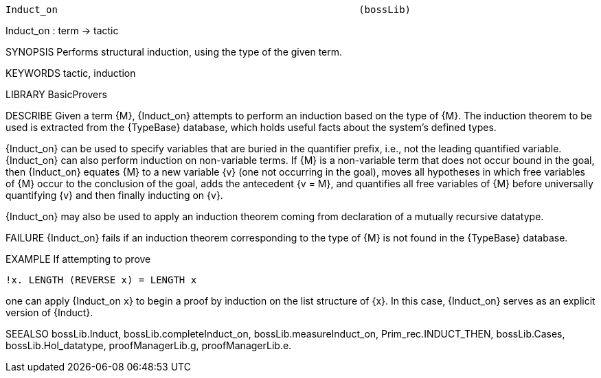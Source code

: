 ----------------------------------------------------------------------
Induct_on                                                    (bossLib)
----------------------------------------------------------------------
Induct_on : term -> tactic

SYNOPSIS
Performs structural induction, using the type of the given term.

KEYWORDS
tactic, induction

LIBRARY
BasicProvers

DESCRIBE
Given a term {M}, {Induct_on} attempts to perform an induction based on
the type of {M}.  The induction theorem to be used is extracted from the
{TypeBase} database, which holds useful facts about the system’s defined
types.

{Induct_on} can be used to specify variables that are buried in the
quantifier prefix, i.e., not the leading quantified
variable. {Induct_on} can also perform induction on non-variable
terms. If {M} is a non-variable term that does not occur bound in the
goal, then {Induct_on} equates {M} to a new variable {v} (one not
occurring in the goal), moves all hypotheses in which free variables of
{M} occur to the conclusion of the goal, adds the antecedent {v = M},
and quantifies all free variables of {M} before universally quantifying
{v} and then finally inducting on {v}.

{Induct_on} may also be used to apply an induction theorem coming from
declaration of a mutually recursive datatype.



FAILURE
{Induct_on} fails if an induction theorem corresponding to the type of
{M} is not found in the {TypeBase} database.

EXAMPLE
If attempting to prove

   !x. LENGTH (REVERSE x) = LENGTH x

one can apply {Induct_on `x`} to begin a proof by induction on the
list structure of {x}. In this case, {Induct_on} serves as an explicit
version of {Induct}.

SEEALSO
bossLib.Induct, bossLib.completeInduct_on, bossLib.measureInduct_on,
Prim_rec.INDUCT_THEN, bossLib.Cases, bossLib.Hol_datatype,
proofManagerLib.g, proofManagerLib.e.

----------------------------------------------------------------------
